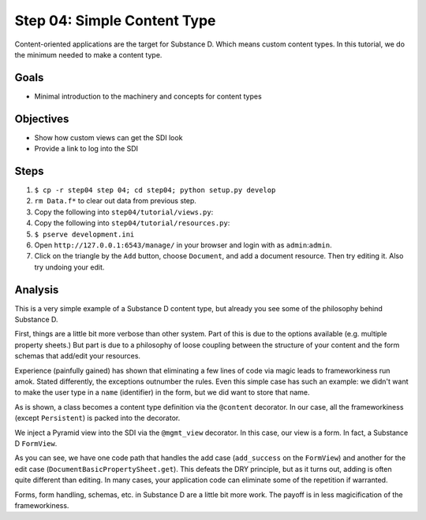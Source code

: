 ============================
Step 04: Simple Content Type
============================

Content-oriented applications are the target for Substance D. Which 
means custom content types. In this tutorial, we do the minimum needed 
to make a content type.

Goals
=====

- Minimal introduction to the machinery and concepts for content types

Objectives
==========

- Show how custom views can get the SDI look

- Provide a link to log into the SDI

Steps
=====

#. ``$ cp -r step04 step 04; cd step04; python setup.py develop``

#. ``rm Data.f*`` to clear out data from previous step.

#. Copy the following into ``step04/tutorial/views.py``:

   .. literalinclude:: step04/tutorial/views.py
      :linenos:

#. Copy the following into ``step04/tutorial/resources.py``:

   .. literalinclude:: step04/tutorial/views.py
      :linenos:

#. ``$ pserve development.ini``

#. Open ``http://127.0.0.1:6543/manage/`` in your browser and login with
   as ``admin``:``admin``.

#. Click on the triangle by the ``Add`` button, choose ``Document``,
   and add a document resource. Then try editing it. Also try undoing
   your edit.

Analysis
========

This is a very simple example of a Substance D content type, but already
you see some of the philosophy behind Substance D.

First, things are a little bit more verbose than other system. Part of
this is due to the options available (e.g. multiple property sheets.)
But part is due to a philosophy of loose coupling between the structure
of your content and the form schemas that add/edit your resources.

Experience (painfully gained) has shown that eliminating a few lines of
code via magic leads to frameworkiness run amok. Stated differently,
the exceptions outnumber the rules. Even this simple case has such an
example: we didn't want to make the user type in a ``name``
(identifier) in the form, but we did want to store that name.

As is shown, a class becomes a content type definition via the
``@content`` decorator. In our case, all the frameworkiness (except
``Persistent``) is packed into the decorator.

We inject a Pyramid view into the SDI via the ``@mgmt_view`` decorator.
In this case, our view is a form. In fact, a Substance D ``FormView``.

As you can see, we have one code path that handles the add case
(``add_success`` on the ``FormView``) and another for the edit case
(``DocumentBasicPropertySheet.get``). This defeats the DRY principle,
but as it turns out, adding is often quite different than editing. In
many cases, your application code can eliminate some of the repetition
if warranted.

Forms, form handling, schemas, etc. in Substance D are a little bit
more work. The payoff is in less magicification of the frameworkiness.